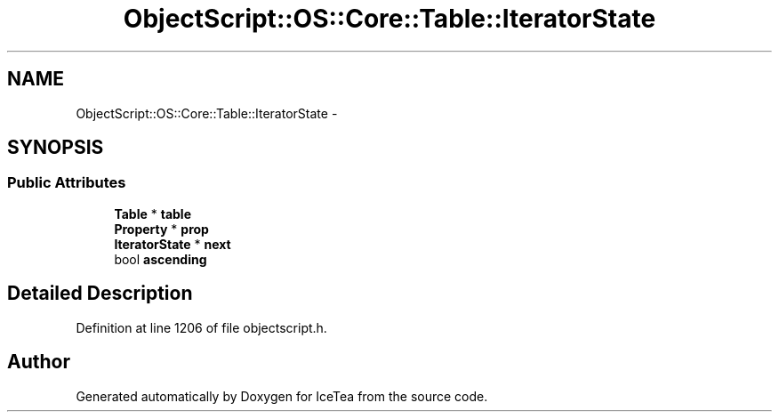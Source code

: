 .TH "ObjectScript::OS::Core::Table::IteratorState" 3 "Sat Mar 26 2016" "IceTea" \" -*- nroff -*-
.ad l
.nh
.SH NAME
ObjectScript::OS::Core::Table::IteratorState \- 
.SH SYNOPSIS
.br
.PP
.SS "Public Attributes"

.in +1c
.ti -1c
.RI "\fBTable\fP * \fBtable\fP"
.br
.ti -1c
.RI "\fBProperty\fP * \fBprop\fP"
.br
.ti -1c
.RI "\fBIteratorState\fP * \fBnext\fP"
.br
.ti -1c
.RI "bool \fBascending\fP"
.br
.in -1c
.SH "Detailed Description"
.PP 
Definition at line 1206 of file objectscript\&.h\&.

.SH "Author"
.PP 
Generated automatically by Doxygen for IceTea from the source code\&.
